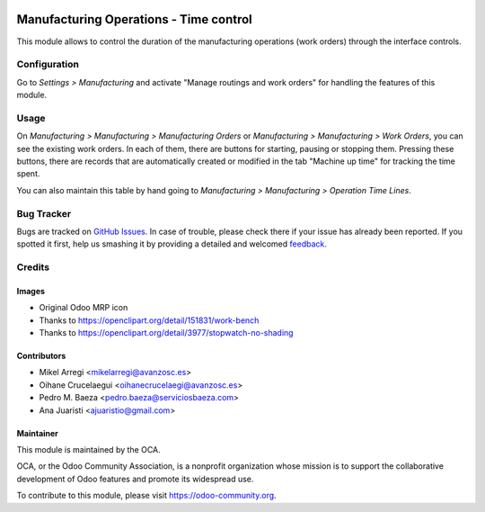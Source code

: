 .. image:: https://img.shields.io/badge/licence-AGPL--3-blue.svg
   :target: http://www.gnu.org/licenses/agpl-3.0-standalone.html
   :alt: License: AGPL-3

=======================================
Manufacturing Operations - Time control
=======================================

This module allows to control the duration of the manufacturing
operations (work orders) through the interface controls.

Configuration
=============

Go to *Settings > Manufacturing* and activate "Manage routings and work orders"
for handling the features of this module.

Usage
=====

On *Manufacturing > Manufacturing > Manufacturing Orders* or
*Manufacturing > Manufacturing > Work Orders*, you can see the existing work
orders. In each of them, there are buttons for starting, pausing or stopping
them. Pressing these buttons, there are records that are automatically created
or modified in the tab "Machine up time" for tracking the time spent.

You can also maintain this table by hand going to
*Manufacturing > Manufacturing > Operation Time Lines*.

.. image:: https://odoo-community.org/website/image/ir.attachment/5784_f2813bd/datas
   :alt: Try me on Runbot
   :target: https://runbot.odoo-community.org/runbot/129/8.0

Bug Tracker
===========

Bugs are tracked on `GitHub Issues
<https://github.com/OCA/manufacture/issues>`_. In case of trouble, please
check there if your issue has already been reported. If you spotted it first,
help us smashing it by providing a detailed and welcomed `feedback
<https://github.com/OCA/
manufacture/issues/new?body=module:%20
mrp_operations_time_control%0Aversion:%20
8.0%0A%0A**Steps%20to%20reproduce**%0A-%20...%0A%0A**Current%20behavior**%0A%0A**Expected%20behavior**>`_.

Credits
=======

Images
------

* Original Odoo MRP icon
* Thanks to https://openclipart.org/detail/151831/work-bench
* Thanks to https://openclipart.org/detail/3977/stopwatch-no-shading

Contributors
------------

* Mikel Arregi <mikelarregi@avanzosc.es>
* Oihane Crucelaegui <oihanecrucelaegi@avanzosc.es>
* Pedro M. Baeza <pedro.baeza@serviciosbaeza.com>
* Ana Juaristi <ajuaristio@gmail.com>

Maintainer
----------

.. image:: https://odoo-community.org/logo.png
   :alt: Odoo Community Association
   :target: https://odoo-community.org

This module is maintained by the OCA.

OCA, or the Odoo Community Association, is a nonprofit organization whose
mission is to support the collaborative development of Odoo features and
promote its widespread use.

To contribute to this module, please visit https://odoo-community.org.
